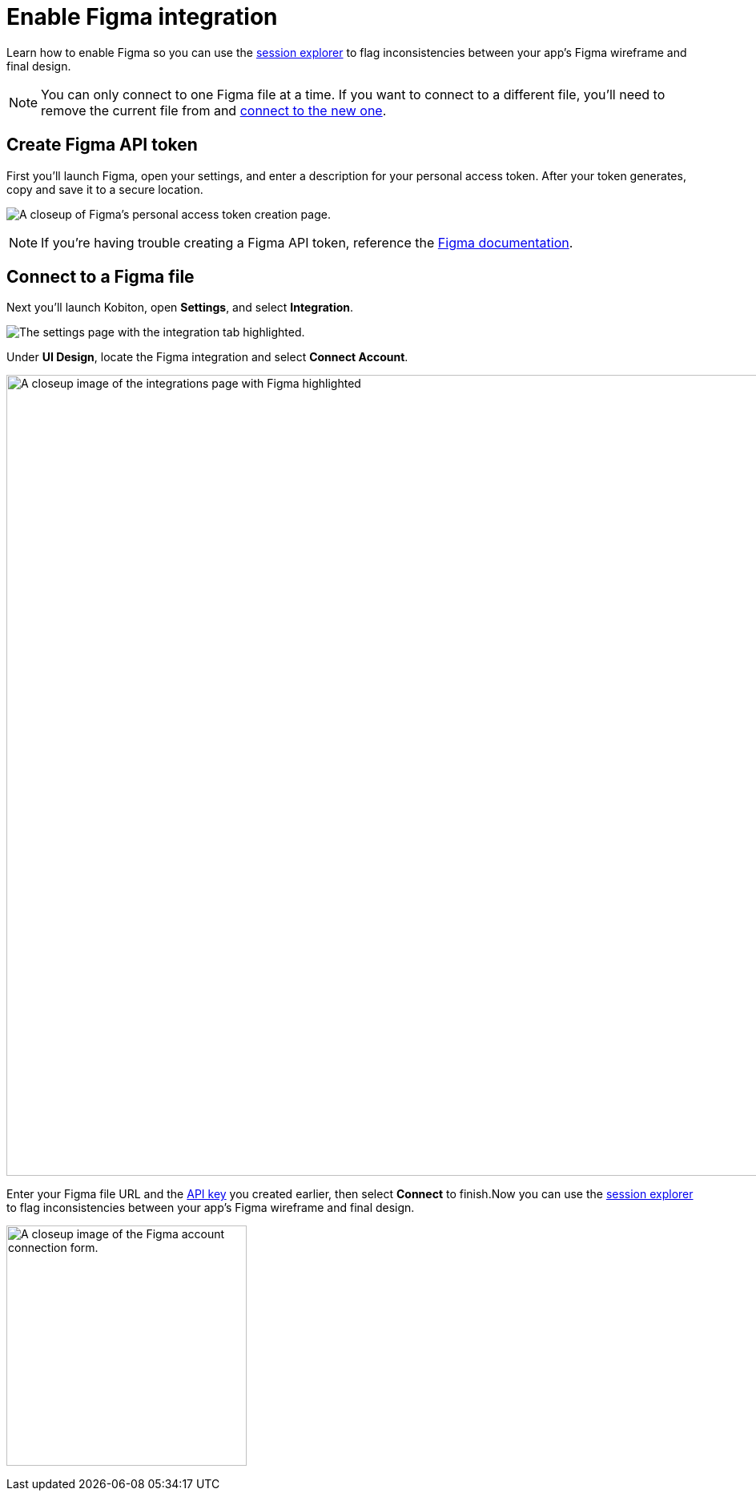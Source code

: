 = Enable Figma integration
:navtitle: Enable Figma integration

Learn how to enable Figma so you can use the xref:session-analytics:session-explorer/compare-to-ui-design.adoc[session explorer] to flag inconsistencies between your app's Figma wireframe and final design.

[NOTE]
You can only connect to one Figma file at a time. If you want to connect to a different file, you'll need to remove the current file from and xref:_connect_to_a_figma_file[connect to the new one].

[#_create_figma_api_token]
== Create Figma API token

First you'll launch Figma, open your settings, and enter a description for your personal access token. After your token generates, copy and save it to a secure location.

image:create-figma-api-token-closeup.png[width=,alt="A closeup of Figma's personal access token creation page."]

[NOTE]
If you're having trouble creating a Figma API token, reference the link:https://www.figma.com/developers/api#access-tokens[Figma documentation].

[#_connect_to_a_figma_file]
== Connect to a Figma file

Next you'll launch Kobiton, open *Settings*, and select *Integration*.

image:integration-setting-closeup.png[width=,alt="The settings page with the integration tab highlighted."]

Under *UI Design*, locate the Figma integration and select *Connect Account*.

image:integrations:figma-closeup.png[width=1000,alt="A closeup image of the integrations page with Figma highlighted"]

Enter your Figma file URL and the xref:_create_figma_api_token[API key] you created earlier, then select *Connect* to finish.Now you can use the xref:session-analytics:session-explorer/compare-to-ui-design.adoc[session explorer] to flag inconsistencies between your app's Figma wireframe and final design.

image:integrations:figma-closeup2.png[width=300,alt="A closeup image of the Figma account connection form."]